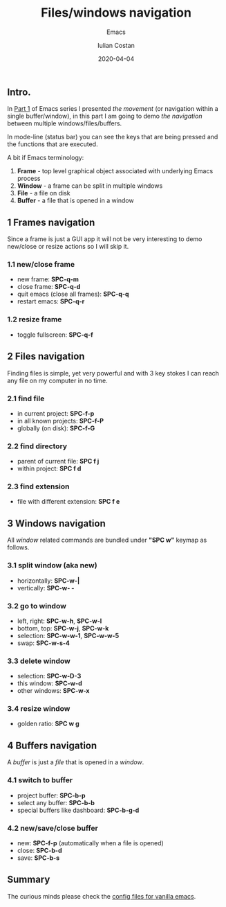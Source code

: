 #+title:  Files/windows navigation
#+subtitle: Emacs
#+author: Iulian Costan
#+date:   2020-04-04
#+tags[]: emacs navigation productivity helm projectile

** Intro.
   In [[/post/2019-11-07-in-file-navigation/][Part 1]] of Emacs series I presented /the movement/ (or navigation within a single buffer/window), in this part I am going to demo /the navigation/ between multiple windows/files/buffers.

   In mode-line (status bar) you can see the keys that are being pressed and the functions that are executed.

   A bit if Emacs terminology:
   1. *Frame* - top level graphical object associated with underlying Emacs process
   2. *Window* - a frame can be split in multiple windows
   3. *File* - a file on disk
   4. *Buffer* - a file that is opened in a window

** 1 Frames navigation
   Since a frame is just a GUI app it will not be very interesting to demo new/close or resize actions so I will skip it.
*** 1.1 new/close frame
    - new frame: *SPC-q-m*
    - close frame: *SPC-q-d*
    - quit emacs (close all frames): *SPC-q-q*
    - restart emacs: *SPC-q-r*
*** 1.2 resize frame
    - toggle fullscreen: *SPC-q-f*
** 2 Files navigation
   Finding files is simple, yet very powerful and with 3 key stokes I can reach any file on my computer in no time.
*** 2.1 find file
    - in current project: *SPC-f-p*
    - in all known projects: *SPC-f-P*
    - globally (on disk): *SPC-f-G*
    [[file:/img/emacs/find-file.gif]]
*** 2.2 find directory
    - parent of current file: *SPC f j*
    - within project: *SPC f d*
    [[file:/img/emacs/find-dir.gif]]
*** 2.3 find extension
    - file with different extension: *SPC f e*
    [[file:/img/emacs/find-extension.gif]]
** 3 Windows navigation
   All /window/ related commands are bundled under *"SPC w"* keymap as follows.
*** 3.1 split window (aka new)
    - horizontally: *SPC-w-|*
    - vertically: *SPC-w- -*
    [[file:/img/emacs/split-window.gif]]
*** 3.2 go to window
    - left, right: *SPC-w-h*, *SPC-w-l*
    - bottom, top: *SPC-w-j*, *SPC-w-k*
    - selection: *SPC-w-w-1*, *SPC-w-w-5*
    - swap: *SPC-w-s-4*
    [[file:/img/emacs/go-to-window.gif]]
*** 3.3 delete window
    - selection: *SPC-w-D-3*
    - this window: *SPC-w-d*
    - other windows: *SPC-w-x*
    [[file:/img/emacs/delete-window.gif]]
*** 3.4 resize window
    - golden ratio: *SPC w g*
** 4 Buffers navigation
   A /buffer/ is just a /file/ that is opened in a /window/.
*** 4.1 switch to buffer
    - project buffer: *SPC-b-p*
    - select any buffer: *SPC-b-b*
    - special buffers like dashboard: *SPC-b-g-d*
    [[file:/img/emacs/switch-buffer.gif]]
*** 4.2 new/save/close buffer
    - new: *SPC-f-p* (automatically when a file is opened)
    - close: *SPC-b-d*
    - save: *SPC-b-s*
** Summary

   The curious minds please check the [[https://gitlab.com/icostan/emacs.d][config files for vanilla emacs]].
